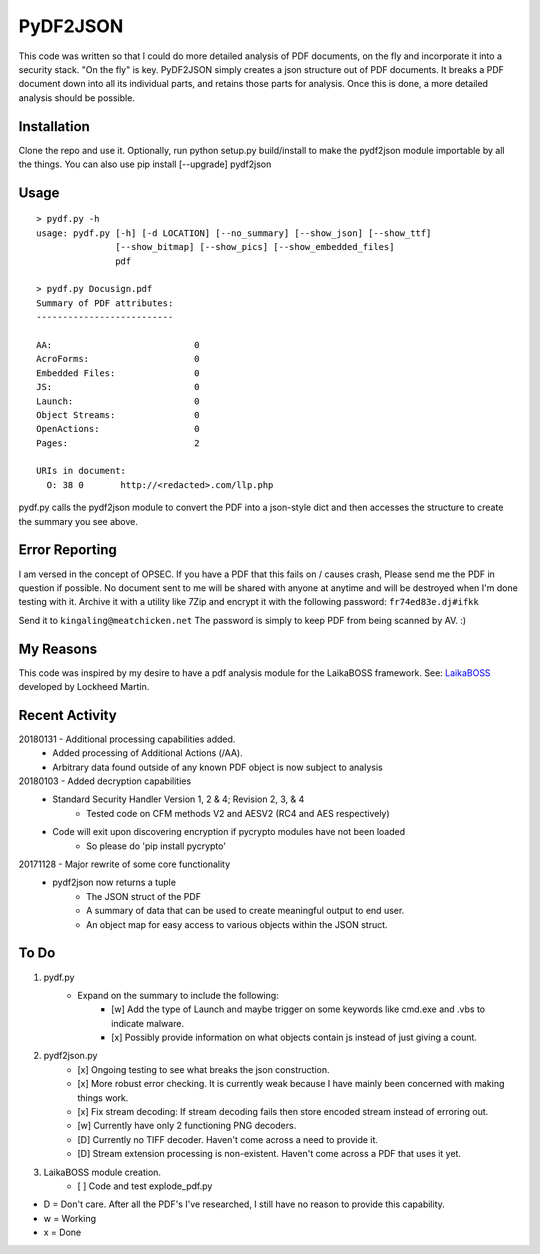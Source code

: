 PyDF2JSON
=========

This code was written so that I could do more detailed analysis of PDF documents, on the fly and incorporate it into a security stack. "On the fly" is key. PyDF2JSON simply creates a json structure out of PDF documents. It breaks a PDF document down into all its individual parts, and retains those parts for analysis. Once this is done, a more detailed analysis should be possible.

Installation
------------

Clone the repo and use it. Optionally, run python setup.py build/install to make the pydf2json module importable by all the things. You can also use pip install [--upgrade] pydf2json

Usage
-----

::

   > pydf.py -h
   usage: pydf.py [-h] [-d LOCATION] [--no_summary] [--show_json] [--show_ttf]
                  [--show_bitmap] [--show_pics] [--show_embedded_files]
                  pdf
  
   > pydf.py Docusign.pdf
   Summary of PDF attributes:
   --------------------------
   
   AA:                           0
   AcroForms:                    0
   Embedded Files:               0
   JS:                           0
   Launch:                       0
   Object Streams:               0
   OpenActions:                  0
   Pages:                        2
   
   URIs in document:
     O: 38 0       http://<redacted>.com/llp.php

pydf.py calls the pydf2json module to convert the PDF into a json-style dict and then accesses the structure to create the summary you see above.

Error Reporting
---------------

I am versed in the concept of OPSEC. If you have a PDF that this fails on / causes crash, Please send me the PDF in question if possible. No document sent to me will be shared with anyone at anytime and will be destroyed when I'm done testing with it. Archive it with a utility like 7Zip and encrypt it with the following password: ``fr74ed83e.dj#ifkk``

Send it to ``kingaling@meatchicken.net``
The password is simply to keep PDF from being scanned by AV. :)

My Reasons
----------

This code was inspired by my desire to have a pdf analysis module for the LaikaBOSS framework.
See: `LaikaBOSS <https://github.com/lmco/laikaboss>`_ developed by Lockheed Martin.

Recent Activity
---------------
20180131 - Additional processing capabilities added.
    - Added processing of Additional Actions (/AA).
    - Arbitrary data found outside of any known PDF object is now subject to analysis

20180103 - Added decryption capabilities
    - Standard Security Handler Version 1, 2 & 4; Revision 2, 3, & 4
        - Tested code on CFM methods V2 and AESV2 (RC4 and AES respectively)
    - Code will exit upon discovering encryption if pycrypto modules have not been loaded
        - So please do 'pip install pycrypto'

20171128 - Major rewrite of some core functionality
	- pydf2json now returns a tuple
		- The JSON struct of the PDF
		- A summary of data that can be used to create meaningful output to end user.
		- An object map for easy access to various objects within the JSON struct.

To Do
-----

1. pydf.py
    - Expand on the summary to include the following:
        - [w] Add the type of Launch and maybe trigger on some keywords like cmd.exe and .vbs to indicate malware.
        - [x] Possibly provide information on what objects contain js instead of just giving a count.

2. pydf2json.py
    - [x] Ongoing testing to see what breaks the json construction.
    - [x] More robust error checking. It is currently weak because I have mainly been concerned with making things work.
    - [x] Fix stream decoding: If stream decoding fails then store encoded stream instead of erroring out.
    - [w] Currently have only 2 functioning PNG decoders.
    - [D] Currently no TIFF decoder. Haven't come across a need to provide it.
    - [D] Stream extension processing is non-existent. Haven't come across a PDF that uses it yet.

3. LaikaBOSS module creation.
    - [ ] Code and test explode_pdf.py

- D = Don't care. After all the PDF's I've researched, I still have no reason to provide this capability.
- w = Working
- x = Done